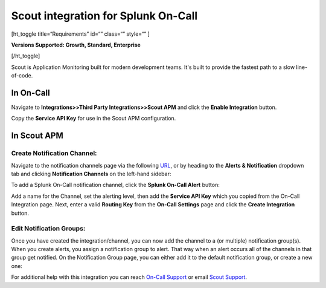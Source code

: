 Scout integration for Splunk On-Call
**********************************************************

[ht_toggle title=“Requirements” id=“” class=“” style=“” ]

**Versions Supported: Growth, Standard, Enterprise**

[/ht_toggle]

Scout is Application Monitoring built for modern development teams. It's
built to provide the fastest path to a slow line-of-code.

**In On-Call**
--------------

Navigate to **Integrations>>Third Party Integrations>>Scout APM** and
click the **Enable Integration** button.

Copy the **Service API Key** for use in the Scout APM configuration.

**In Scout APM**
----------------

**Create Notification Channel:**
~~~~~~~~~~~~~~~~~~~~~~~~~~~~~~~~

Navigate to the notification channels page via the following
`URL <https://scoutapm.com/notification_channels>`__, or by heading to
the **Alerts & Notification** dropdown tab and clicking **Notification
Channels** on the left-hand sidebar:

.. image:: /_images/spoc/scoutapm1.png

To add a Splunk On-Call notification channel, click the **Splunk On-Call
Alert** button:

.. image:: /_images/spoc/scoutapm2.png

Add a name for the Channel, set the alerting level, then add the
**Service API Key** which you copied from the On-Call Integration page.
Next, enter a valid **Routing Key** from the **On-Call Settings** page
and click the **Create Integration** button.

.. image:: /_images/spoc/scoutapm5.png

Edit Notification Groups:
~~~~~~~~~~~~~~~~~~~~~~~~~

Once you have created the integration/channel, you can now add the
channel to a (or multiple) notification group(s). When you create
alerts, you assign a notification group to alert. That way when an alert
occurs all of the channels in that group get notified. On the
Notification Group page, you can either add it to the default
notification group, or create a new one:

.. image:: /_images/spoc/scoutapm4.png

For additional help with this integration you can reach `On-Call
Support <https://victorops.com/contact/>`__ or email `Scout
Support <mailto:support@scoutapm.com>`__.
